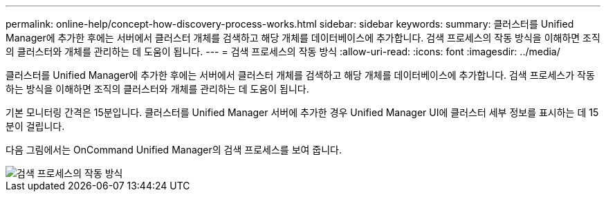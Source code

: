 ---
permalink: online-help/concept-how-discovery-process-works.html 
sidebar: sidebar 
keywords:  
summary: 클러스터를 Unified Manager에 추가한 후에는 서버에서 클러스터 개체를 검색하고 해당 개체를 데이터베이스에 추가합니다. 검색 프로세스의 작동 방식을 이해하면 조직의 클러스터와 개체를 관리하는 데 도움이 됩니다. 
---
= 검색 프로세스의 작동 방식
:allow-uri-read: 
:icons: font
:imagesdir: ../media/


[role="lead"]
클러스터를 Unified Manager에 추가한 후에는 서버에서 클러스터 개체를 검색하고 해당 개체를 데이터베이스에 추가합니다. 검색 프로세스가 작동하는 방식을 이해하면 조직의 클러스터와 개체를 관리하는 데 도움이 됩니다.

기본 모니터링 간격은 15분입니다. 클러스터를 Unified Manager 서버에 추가한 경우 Unified Manager UI에 클러스터 세부 정보를 표시하는 데 15분이 걸립니다.

다음 그림에서는 OnCommand Unified Manager의 검색 프로세스를 보여 줍니다.

image::../media/discovery-process-oc-6-0.gif[검색 프로세스의 작동 방식]

